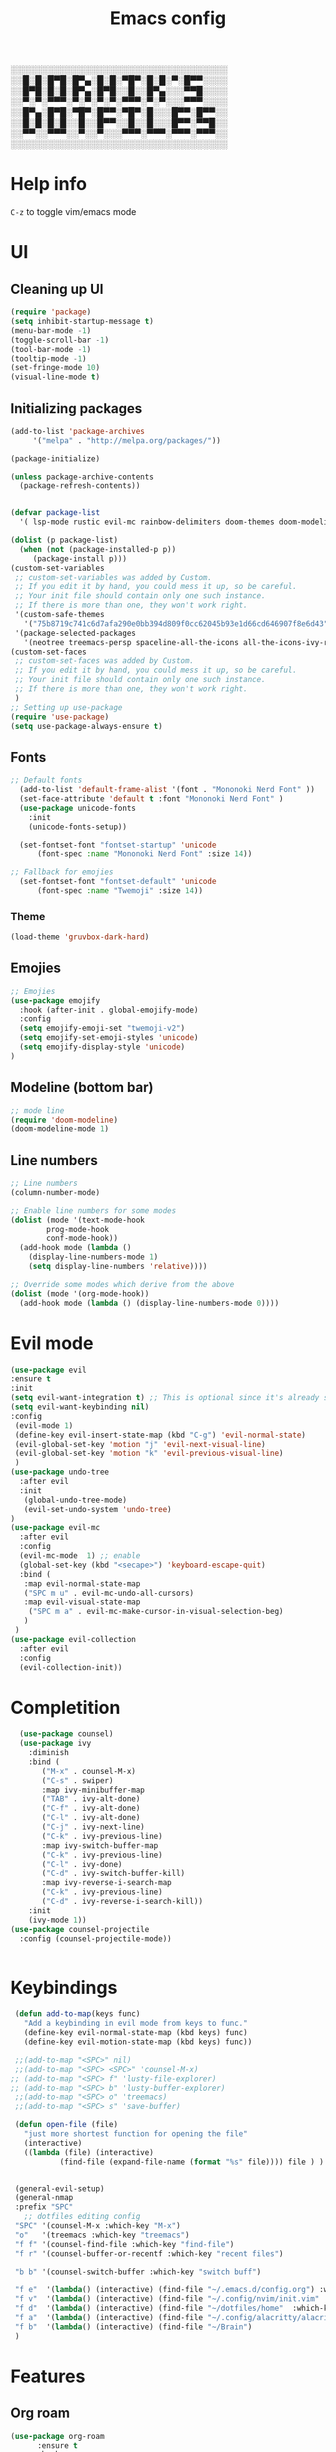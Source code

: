 #+title: Emacs config
#+author O. George
#+BABEL: :cache no
#+PROPERTY: header-args:emacs-lisp :tangle init.el

░░░░░░░░░░░░░░░░░░░░░░░░░░░░░░░░░░░
░░█░█░█▀█░█▀▄░█░█░▀█▀░█░█░▀░█▀▀░░░░
░░█▀█░█░█░█▀▄░█▀█░░█░░█▀▄░░░▀▀█░░░░
░░▀░▀░▀▀▀░▀░▀░▀░▀░▀▀▀░▀░▀░░░▀▀▀░░░░
░░█▀▄░█▀█░▀█▀░█▀▀░▀█▀░█░░░█▀▀░█▀▀░░
░░█░█░█░█░░█░░█▀▀░░█░░█░░░█▀▀░▀▀█░░
░░▀▀░░▀▀▀░░▀░░▀░░░▀▀▀░▀▀▀░▀▀▀░▀▀▀░░
░░░░░░░░░░░░░░░░░░░░░░░░░░░░░░░░░░░

* Help info
  ~C-z~ to toggle vim/emacs mode

* UI
** Cleaning up UI
#+begin_src emacs-lisp
  (require 'package)
  (setq inhibit-startup-message t)
  (menu-bar-mode -1)
  (toggle-scroll-bar -1)
  (tool-bar-mode -1)
  (tooltip-mode -1)
  (set-fringe-mode 10)
  (visual-line-mode t)
#+end_src
** Initializing packages
#+begin_src emacs-lisp
  (add-to-list 'package-archives
	   '("melpa" . "http://melpa.org/packages/"))

  (package-initialize)

  (unless package-archive-contents
    (package-refresh-contents))


  (defvar package-list
    '( lsp-mode rustic evil-mc rainbow-delimiters doom-themes doom-modeline lusty-explorer ac-racer auto-complete all-the-icons linum-relative  racer cargo flycheck-rust rust-mode gruvbox-theme evil general use-package treemacs treemacs-all-the-icons treemacs-evil org-roam org-roam-server interaction-log))

  (dolist (p package-list)
    (when (not (package-installed-p p))
	   (package-install p)))
  (custom-set-variables
   ;; custom-set-variables was added by Custom.
   ;; If you edit it by hand, you could mess it up, so be careful.
   ;; Your init file should contain only one such instance.
   ;; If there is more than one, they won't work right.
   '(custom-safe-themes
     '("75b8719c741c6d7afa290e0bb394d809f0cc62045b93e1d66cd646907f8e6d43" "7661b762556018a44a29477b84757994d8386d6edee909409fabe0631952dad9" default))
   '(package-selected-packages
     '(neotree treemacs-persp spaceline-all-the-icons all-the-icons-ivy-rich all-the-icons-ivy treemacs-the-icons dired-icon treemacs-magit treemacs-projectile nlinum linum-mode unicode-fonts ewal-doom-themes ivy-rich which-key counsel org-roam treemacs-evil treemacs-all-the-icons treemacs use-package general gruvbox-theme flycheck-rust cargo linum-relative ac-racer lusty-explorer doom-modeline doom-themes rainbow-delimiters evil-mc rustic lsp-mode avy)))
  (custom-set-faces
   ;; custom-set-faces was added by Custom.
   ;; If you edit it by hand, you could mess it up, so be careful.
   ;; Your init file should contain only one such instance.
   ;; If there is more than one, they won't work right.
   )
  ;; Setting up use-package
  (require 'use-package)
  (setq use-package-always-ensure t)
#+end_src
** Fonts 
#+begin_src emacs-lisp
;; Default fonts
  (add-to-list 'default-frame-alist '(font . "Mononoki Nerd Font" ))
  (set-face-attribute 'default t :font "Mononoki Nerd Font" )
  (use-package unicode-fonts
    :init
    (unicode-fonts-setup))

  (set-fontset-font "fontset-startup" 'unicode
      (font-spec :name "Mononoki Nerd Font" :size 14))

;; Fallback for emojies
  (set-fontset-font "fontset-default" 'unicode
      (font-spec :name "Twemoji" :size 14))

#+end_src
*** Theme
#+begin_src emacs-lisp
  (load-theme 'gruvbox-dark-hard)

#+end_src
** Emojies
#+begin_src emacs-lisp
;; Emojies
(use-package emojify
  :hook (after-init . global-emojify-mode)
  :config
  (setq emojify-emoji-set "twemoji-v2")
  (setq emojify-set-emoji-styles 'unicode)
  (setq emojify-display-style 'unicode)
)
#+end_src
** Modeline (bottom bar)
#+begin_src emacs-lisp
  ;; mode line
  (require 'doom-modeline)
  (doom-modeline-mode 1)
#+end_src
** Line numbers
#+begin_src emacs-lisp
  ;; Line numbers
  (column-number-mode)

  ;; Enable line numbers for some modes
  (dolist (mode '(text-mode-hook
		  prog-mode-hook
		  conf-mode-hook))
    (add-hook mode (lambda ()
	  (display-line-numbers-mode 1)
	  (setq display-line-numbers 'relative))))

  ;; Override some modes which derive from the above
  (dolist (mode '(org-mode-hook))
    (add-hook mode (lambda () (display-line-numbers-mode 0))))
#+end_src
* Evil mode
#+begin_src emacs-lisp
  (use-package evil
  :ensure t
  :init
  (setq evil-want-integration t) ;; This is optional since it's already set to t by default.
  (setq evil-want-keybinding nil)
  :config 
   (evil-mode 1)
   (define-key evil-insert-state-map (kbd "C-g") 'evil-normal-state)
   (evil-global-set-key 'motion "j" 'evil-next-visual-line)
   (evil-global-set-key 'motion "k" 'evil-previous-visual-line)
   )
  (use-package undo-tree
    :after evil
    :init
     (global-undo-tree-mode)
     (evil-set-undo-system 'undo-tree)
  )
  (use-package evil-mc
    :after evil
    :config
    (evil-mc-mode  1) ;; enable
    (global-set-key (kbd "<secape>") 'keyboard-escape-quit)
    :bind (
     :map evil-normal-state-map
     ("SPC m u" . evil-mc-undo-all-cursors)
     :map evil-visual-state-map
      ("SPC m a" . evil-mc-make-cursor-in-visual-selection-beg)
     )
   )
  (use-package evil-collection
    :after evil
    :config
    (evil-collection-init))
#+end_src
* Completition 
#+begin_src emacs-lisp
  (use-package counsel)
  (use-package ivy
    :diminish
    :bind (
	   ("M-x" . counsel-M-x)
	   ("C-s" . swiper)
	   :map ivy-minibuffer-map
	   ("TAB" . ivy-alt-done)
	   ("C-f" . ivy-alt-done)
	   ("C-l" . ivy-alt-done)
	   ("C-j" . ivy-next-line)
	   ("C-k" . ivy-previous-line)
	   :map ivy-switch-buffer-map
	   ("C-k" . ivy-previous-line)
	   ("C-l" . ivy-done)
	   ("C-d" . ivy-switch-buffer-kill)
	   :map ivy-reverse-i-search-map
	   ("C-k" . ivy-previous-line)
	   ("C-d" . ivy-reverse-i-search-kill))
    :init
    (ivy-mode 1))
(use-package counsel-projectile
  :config (counsel-projectile-mode))


#+end_src

#+RESULTS:
: ivy-reverse-i-search-kill

* Keybindings
#+begin_src emacs-lisp
     (defun add-to-map(keys func)
       "Add a keybinding in evil mode from keys to func."
       (define-key evil-normal-state-map (kbd keys) func)
       (define-key evil-motion-state-map (kbd keys) func))

     ;;(add-to-map "<SPC>" nil)
     ;;(add-to-map "<SPC> <SPC>" 'counsel-M-x)
    ;; (add-to-map "<SPC> f" 'lusty-file-explorer)
    ;; (add-to-map "<SPC> b" 'lusty-buffer-explorer)
     ;;(add-to-map "<SPC> o" 'treemacs)
     ;;(add-to-map "<SPC> s" 'save-buffer)

     (defun open-file (file)
       "just more shortest function for opening the file"
       (interactive)
       ((lambda (file) (interactive)
		       (find-file (expand-file-name (format "%s" file)))) file ) )


     (general-evil-setup)
     (general-nmap
     :prefix "SPC"
       ;; dotfiles editing config
     "SPC" '(counsel-M-x :which-key "M-x")
     "o"   '(treemacs :which-key "treemacs")
     "f f" '(counsel-find-file :which-key "find-file")
     "f r" '(counsel-buffer-or-recentf :which-key "recent files")

     "b b" '(counsel-switch-buffer :which-key "switch buff")

     "f e"  '(lambda() (interactive) (find-file "~/.emacs.d/config.org") :which-key "config.org")
     "f v"  '(lambda() (interactive) (find-file "~/.config/nvim/init.vim" :which-key "neovim config"          ))
     "f d"  '(lambda() (interactive) (find-file "~/dotfiles/home"  :which-key "dotfiles dired"                 ))
     "f a"  '(lambda() (interactive) (find-file "~/.config/alacritty/alacritty.yml" :which-key "alacritty"))
     "f b"  '(lambda() (interactive) (find-file "~/Brain")                          :which-key "my brain")
     )

#+end_src
* Features
** Org roam 
  #+begin_src emacs-lisp
(use-package org-roam
      :ensure t
      :hook
      (after-init . org-roam-mode)
      :general (general-nmap
        :prefix "SPC r"
        ;; Org-roam keymap
        "d" '((lambda () (interactive) (org-roam-dailies-find-today)) :which-key "roam today")
        "t a" '(org-roam-tag-add :which-key "roam add tag")
        "t d" '(org-roam-tag-delete :which-key "roam delete tag")
        "a a" '(org-roam-alias-add :which-key "roam add alias")
        "f f" '(org-roam-find-file :which-key "roam findgfile ")
        "g" '(org-roam-graph-show :which-key "roam graph ")
        "b b" '(org-roam-buffer-toggle-display :which-key "roam buffer toggle ")
        "b s" '(org-roam-buffer-activate :which-key "roam buffer show ")
        "b h" '(org-roam-buffer-deactivate :which-key "roam buffer hide ")
        "s" '(org-roam-server-mode :which-key "roam server ")
        )
      :custom
      (org-roam-directory "~/Brain")
      :config
      (setq
        org-roam-server-host "127.0.0.1"
        org-roam-server-port 5034
        org-roam-server-authenticate nil
        org-roam-server-export-inline-images t
        org-roam-server-serve-files nil
        org-roam-server-served-file-extensions '("pdf" "mp4" "ogv")
        org-roam-server-network-poll t
        org-roam-server-network-arrows nil
        org-roam-server-network-label-truncate t
        org-roam-server-network-label-truncate-length 60
        org-roam-server-network-label-wrap-length 20)


(require 'org-roam-protocol)
)

#+end_src
** Org roam protocol
  #+begin_src emacs-lisp
    (require 'org-roam-protocol)
  #+end_src

** Interaction log
#+begin_src emacs-lisp
(use-package interaction-log
  :ensure t)
#+end_src
** Rainbow brakets
#+begin_src emacs-lisp
  (use-package highlight-parentheses
  :ensure t
  :init
  (global-highlight-parentheses-mode t)
  (show-paren-mode t))			;
  (use-package rainbow-delimiters
    :hook (prog-mode . rainbow-delimiters-mode))
#+end_src
** Which key (keybindings autocompletition )
#+begin_src emacs-lisp
;;Which key
(use-package which-key
  :init (which-key-mode)
  :diminish which-key-mode
  :config
  (setq which-key-idle-delay 0.3))

(use-package ivy-rich
  :init
  (ivy-rich-mode 1))
#+end_src
** Treemacs (file tree)
#+begin_src emacs-lisp
  (use-package all-the-icons)
  (use-package treemacs-all-the-icons)
  (use-package treemacs
    :after all-the-icons
    :ensure t
    :defer t
    :init
    (with-eval-after-load 'winum
      (define-key winum-keymap (kbd "M-0") #'treemacs-select-window))
    :config
    (progn
      (setq treemacs-collapse-dirs                 (if treemacs-python-executable 3 0)
	    treemacs-deferred-git-apply-delay      0.5
	    treemacs-directory-name-transformer    #'identity
	    treemacs-display-in-side-window        t
	    treemacs-eldoc-display                 t
	    treemacs-file-event-delay              5000
	    treemacs-file-extension-regex          treemacs-last-period-regex-value
	    treemacs-file-follow-delay             0.2
	    treemacs-file-name-transformer         #'identity
	    treemacs-follow-after-init             t
	    treemacs-git-command-pipe              ""
	    treemacs-goto-tag-strategy             'refetch-index
	    treemacs-indentation                   2
	    treemacs-indentation-string            " "
	    treemacs-is-never-other-window         nil
	    treemacs-max-git-entries               5000
	    treemacs-missing-project-action        'ask
	    treemacs-move-forward-on-expand        nil
	    treemacs-no-png-images                 nil
	    treemacs-no-delete-other-windows       t
	    treemacs-project-follow-cleanup        nil
	    treemacs-persist-file                  (expand-file-name ".cache/treemacs-persist" user-emacs-directory)
	    treemacs-position                      'left
	    treemacs-read-string-input             'from-child-frame
	    treemacs-recenter-distance             0.1
	    treemacs-recenter-after-file-follow    nil
	    treemacs-recenter-after-tag-follow     nil
	    treemacs-recenter-after-project-jump   'always
	    treemacs-recenter-after-project-expand 'on-distance
	    treemacs-show-cursor                   nil
	    treemacs-show-hidden-files             t
	    treemacs-silent-filewatch              nil
	    treemacs-silent-refresh                nil
	    treemacs-sorting                       'alphabetic-asc
	    treemacs-space-between-root-nodes      t
	    treemacs-tag-follow-cleanup            t
	    treemacs-tag-follow-delay              1.5
	    treemacs-user-mode-line-format         nil
	    treemacs-user-header-line-format       nil
	    treemacs-width                         35
	    treemacs-workspace-switch-cleanup      nil)

      ;; The default width and height of the icons is 22 pixels. If you are
      ;; using a Hi-DPI display, uncomment this to double the icon size.
      ;;(treemacs-resize-icons 44)

      (treemacs-follow-mode t)
      (treemacs-filewatch-mode t)
      (treemacs-load-theme 'all-the-icons)
      (treemacs-fringe-indicator-mode 'always)
      (pcase (cons (not (null (executable-find "git")))
		   (not (null treemacs-python-executable)))
	(`(t . t)
	 (treemacs-git-mode 'deferred))
	(`(t . _)
	 (treemacs-git-mode 'simple))))
    :bind
    (:map global-map
	  ("M-0"       . treemacs-select-window)
	  ("C-x t 1"   . treemacs-delete-other-windows)
	  ("C-x t t"   . treemacs)
	  ("C-x t B"   . treemacs-bookmark)
	  ("C-x t C-t" . treemacs-find-file)
	  ("C-x t M-t" . treemacs-find-tag)))

  (use-package treemacs-evil
    :after (treemacs evil)
    :ensure t)

  (use-package treemacs-projectile
    :after (treemacs projectile)
    :ensure t)

  (use-package treemacs-icons-dired
    :after (treemacs dired)
    :ensure t
    :config (treemacs-icons-dired-mode))

  (use-package treemacs-magit
    :after (treemacs magit)
    :ensure t)

  (use-package treemacs-persp ;;treemacs-perspective if you use perspective.el vs. persp-mode
    :after (treemacs persp-mode) ;;or perspective vs. persp-mode
    :ensure t
    :config (treemacs-set-scope-type 'Perspectives))

  (use-package neotree
    :ensure t
    :init
    (setq neo-theme (if (display-graphic-p) 'icons 'arrow))
  )
#+end_src
** Literate programming
#+begin_src emacs-lisp
(org-babel-do-load-languages
 'org-babel-load-languages
 '((python . t)))
#+end_src
** Magit
   #+begin_src emacs-lisp
     (use-package magit)
     (use-package workgroups2)
   #+end_src
** StartPage
#+begin_src emacs-lisp
(find-file "~/.emacs.d/startup.org")
#+end_src

* Languages
** Rust
#+begin_src emacs-lisp
    (use-package rustic
     :ensure t
     :init
     (setq rustic-lsp-server 'rls)
    )
#+end_src
* Org mode
** Org Agenda
*** Todos
    #+begin_src emacs-lisp
      (defun my/org-agenda () (

      (setq org-todo-keywords
	  '((sequence "TODO(t)" "NEXT(n)" "|" "DONE(d!)")
	    (sequence "BACKLOG(b)" "PLAN(p)" "READY(r)" "ACTIVE(a)" "REVIEW(v)" "WAIT(w@/!)" "HOLD(h)" "|" "COMPLETED(c)" "CANC(k@)")
	    (sequence "IDEA(i)" "DREAM(d)" "ARTICLE(a)" "|" "DONE(d!)")
	    ))
      (setq org-todo-keyword-faces
	    '(("TODO" . org-warning) ("STARTED" . "yellow") ("DREAM" . "pink") ("IDEA" . "gold") ("ARTICLE" . "lightblue")
	      ("CANCELED" . (:foreground "blue" :weight bold))))
	(setq org-agenda-custom-commands
	 '(("d" "Dashboard"
	   ((agenda "" ((org-deadline-warning-days 7)))
	    (todo "NEXT"
	      ((org-agenda-overriding-header "Next Tasks")))
	    (tags-todo "agenda/ACTIVE" ((org-agenda-overriding-header "Active Projects")))))

	  ("n" "Next Tasks"
	   ((todo "NEXT"
	      ((org-agenda-overriding-header "Next Tasks")))))

	  ("W" "Work Tasks" tags-todo "+work-email")

	  ;; Low-effort next actions
	  ("e" tags-todo "+TODO=\"NEXT\"+Effort<15&+Effort>0"
	   ((org-agenda-overriding-header "Low Effort Tasks")
	    (org-agenda-max-todos 20)
	    (org-agenda-files org-agenda-files)))

	  ("w" "Workflow Status"
	   ((todo "WAIT"
		  ((org-agenda-overriding-header "Waiting on External")
		   (org-agenda-files org-agenda-files)))
	    (todo "REVIEW"
		  ((org-agenda-overriding-header "In Review")
		   (org-agenda-files org-agenda-files)))
	    (todo "PLAN"
		  ((org-agenda-overriding-header "In Planning")
		   (org-agenda-todo-list-sublevels nil)
		   (org-agenda-files org-agenda-files)))
	    (todo "BACKLOG"
		  ((org-agenda-overriding-header "Project Backlog")
		   (org-agenda-todo-list-sublevels nil)
		   (org-agenda-files org-agenda-files)))
	    (todo "READY"
		  ((org-agenda-overriding-header "Ready for Work")
		   (org-agenda-files org-agenda-files)))
	    (todo "ACTIVE"
		  ((org-agenda-overriding-header "Active Projects")
		   (org-agenda-files org-agenda-files)))
	    (todo "COMPLETED"
		  ((org-agenda-overriding-header "Completed Projects")
		   (org-agenda-files org-agenda-files)))
	    (todo "CANC"
		  ((org-agenda-overriding-header "Cancelled Projects")
		   (org-agenda-files org-agenda-files)))))))
	))


    #+end_src

    #+RESULTS:
    : my/org-agenda


*** Fonts
    #+begin_src emacs-lisp
      (use-package org-bullets 
	:after org
	:hook
	(org-mode . org-bullets-mode))
      (set-face-attribute 'org-document-title nil :font "hack" :weight 'bold :height 1.3)
      (dolist (face '((org-level-1 . 1.3)
		      (org-level-2 . 1.2)
		      (org-level-3 . 1.05)
		      (org-level-4 . 1.0)
		      (org-level-5 . 1.1)
		      (org-level-6 . 1.1)
		      (org-level-7 . 1.1)
		      (org-level-8 . 1.1)))
	(set-face-attribute (car face) nil :font "hack" :weight 'bold :height (cdr face)))
      (require 'org-indent)
      (set-face-attribute 'org-block nil :foreground nil :inherit 'fixed-pitch :font "mononoki" )
      (set-face-attribute 'org-table nil  :inherit 'fixed-pitch)
      (set-face-attribute 'org-formula nil  :inherit 'fixed-pitch)
      (set-face-attribute 'org-code nil   :inherit '(shadow fixed-pitch))
      (set-face-attribute 'org-indent nil :inherit '(org-hide fixed-pitch))
      (set-face-attribute 'org-verbatim nil :inherit '(shadow fixed-pitch))
      (set-face-attribute 'org-special-keyword nil :inherit '(font-lock-comment-face fixed-pitch))
      (set-face-attribute 'org-meta-line nil :inherit '(font-lock-comment-face fixed-pitch))
      (set-face-attribute 'org-checkbox nil :inherit 'fixed-pitch)

      ;; Get rid of the background on column views
      (set-face-attribute 'org-column nil :background nil)
      (set-face-attribute 'org-column-title nil :background nil)
      (setq org-src-fontify-natively t)
      (defun my/visual-fill ()
	(setq visual-fill-column-width 140
	      visual-fill-column-center-text t)
	(visual-fill-column-mode 1))
      (use-package visual-fill-column
	:defer t
	:hook (org-mode . my/visual-fill))


    #+end_src 
*** Completition
    #+begin_src emacs-lisp

      (require 'org-tempo)
      (add-to-list 'org-structure-template-alist '("sh" . "src sh"))
      (add-to-list 'org-structure-template-alist '("el" . "src emacs-lisp"))
      (add-to-list 'org-structure-template-alist '("sc" . "src scheme"))
      (add-to-list 'org-structure-template-alist '("ts" . "src typescript"))
      (add-to-list 'org-structure-template-alist '("py" . "src python"))
      (add-to-list 'org-structure-template-alist '("yaml" . "src yaml"))
      (add-to-list 'org-structure-template-alist '("json" . "src json"))


    #+end_src
** Init
  #+begin_src emacs-lisp
	(defun my/org-mode-setup() 
		     (org-indend-mode) 
		     (variable-pitch-mode 1) 
		     (auto-fill-mode 0) 
		     (visual-line-mode 1) 
		     (setq evil-auto indent 1)
		     (my/org-agenda)
		     ) 
    (use-package org 
	      :hook (org-mode . my/org-mode-setup)
	      :config
	      (setq org-agenda-files `("~/Brain" "~/Brain/Tasks/Tasks.org"))
	      (setq org-ellipsis " ▸"
	      org-hide-emphasis-markers t
	      org-src-fontify-natively t
	      org-src-tab-acts-natively t
	      org-edit-src-content-indentation 2
	      org-hide-block-startup nil
	      org-src-preserve-indentation nil
	      org-startup-folded 'content
	      org-cycle-separator-lines 2)
	      (setq org-agenda-start-with-log-mode t)
	      (setq org-log-done 'time)
	      (setq org-log-into-drawer t)
(setq org-todo-keywords
	  '((sequence "TODO(t)" "NEXT(n)" "|" "DONE(d!)")
	    (sequence "BACKLOG(b)" "PLAN(p)" "READY(r)" "ACTIVE(a)" "REVIEW(v)" "WAIT(w@/!)" "HOLD(h)" "|" "COMPLETED(c)" "CANC(k@)")
	    (sequence "IDEA(i)" "DREAM(d)" "ARTICLE(a)" "|" "DONE(d!)")
	    ))
      (setq org-todo-keyword-faces
	    '(("TODO" . org-warning) ("STARTED" . "yellow") ("DREAM" . "pink") ("IDEA" . "gold") ("ARTICLE" . "lightblue")
	      ("CANCELED" . (:foreground "blue" :weight bold))))
	(setq org-agenda-custom-commands
	 '(("d" "Dashboard"
	   ((agenda "" ((org-deadline-warning-days 7)))
	    (todo "NEXT"
	      ((org-agenda-overriding-header "Next Tasks")))
	    (tags-todo "agenda/ACTIVE" ((org-agenda-overriding-header "Active Projects")))))

	  ("n" "Next Tasks"
	   ((todo "NEXT"
	      ((org-agenda-overriding-header "Next Tasks")))))

	  ("W" "Work Tasks" tags-todo "+work-email")

	  ;; Low-effort next actions
	  ("e" tags-todo "+TODO=\"NEXT\"+Effort<15&+Effort>0"
	   ((org-agenda-overriding-header "Low Effort Tasks")
	    (org-agenda-max-todos 20)
	    (org-agenda-files org-agenda-files)))

	  ("w" "Workflow Status"
	   ((todo "WAIT"
		  ((org-agenda-overriding-header "Waiting on External")
		   (org-agenda-files org-agenda-files)))
	    (todo "REVIEW"
		  ((org-agenda-overriding-header "In Review")
		   (org-agenda-files org-agenda-files)))
	    (todo "PLAN"
		  ((org-agenda-overriding-header "In Planning")
		   (org-agenda-todo-list-sublevels nil)
		   (org-agenda-files org-agenda-files)))
	    (todo "BACKLOG"
		  ((org-agenda-overriding-header "Project Backlog")
		   (org-agenda-todo-list-sublevels nil)
		   (org-agenda-files org-agenda-files)))
	    (todo "READY"
		  ((org-agenda-overriding-header "Ready for Work")
		   (org-agenda-files org-agenda-files)))
	    (todo "ACTIVE"
		  ((org-agenda-overriding-header "Active Projects")
		   (org-agenda-files org-agenda-files)))
	    (todo "COMPLETED"
		  ((org-agenda-overriding-header "Completed Projects")
		   (org-agenda-files org-agenda-files)))
	    (todo "CANC"
		  ((org-agenda-overriding-header "Cancelled Projects")
		   (org-agenda-files org-agenda-files)))))))

	      :general (general-nmap
			:prefix "SPC a"
			:keymap 'org-agenda-mode-map
			"a" 'org-agenda
			)
	       )


  #+end_src

  #+RESULTS:

* Themes
** Treemacs
   #+begin_src emacs-lisp
     (treemacs-create-theme "Material"
       :icon-directory (treemacs-join-path treemacs-dir "/home/horhik/.emacs.d/icons")
       :config
       (progn
	 (treemacs-create-icon :file "folder-core-open.png"   :fallback "📁"       :extensions (root-open))
	 (treemacs-create-icon :file "folder-core.png"        :fallback "📁"       :extensions (root-closed))
	 (treemacs-create-icon :file "folder-node-open.png"   :fallback "📂"       :extensions (dir-open))
	 (treemacs-create-icon :file "folder-node.png"        :fallback "📁"       :extensions (dir-closed))
	 (treemacs-create-icon :file "folder-test-open.png"   :fallback "📂"       :extensions ("tests"))
	 (treemacs-create-icon :file "folder-test.png"        :fallback "📁"       :extensions ("tests"))
	 (treemacs-create-icon :file "emacs.png"              :fallback "💜"     :extensions ("el" "elc" ".spacemacs" "doom" ))
	 (treemacs-create-icon :file "emacs.png"              :fallback "💜"     :extensions ("el" "elc"))
	 (treemacs-create-icon :file "markdown.png"           :fallback "📖"     :extensions ("md"))
	 (treemacs-create-icon :file "readme.png"             :fallback "📖"     :extensions ("readme.md" "README.md" "README" "readme"))
	 (treemacs-create-icon :file "editorconfig.png"       :fallback "📖"     :extensions ("editorconfig"))
	 (treemacs-create-icon :file "org.png"                :fallback "🐴"     :extensions ("org"))
	 (treemacs-create-icon :file "rust.png"               :fallback "🐴"     :extensions ("rs"))
	 (treemacs-create-icon :file "haskell.png"            :fallback "🐴"     :extensions ("hs" "haskell"))
	 (treemacs-create-icon :file "c.png"                  :fallback "🐴"     :extensions ("c"))
	 (treemacs-create-icon :file "cpp.png"                :fallback "🐴"     :extensions ("cpp" "c++"))
	 (treemacs-create-icon :file "h.png"                  :fallback "🐴"     :extensions ("h"))
	 (treemacs-create-icon :file "diff.png"               :fallback "🐴"     :extensions ("diff"))
	 (treemacs-create-icon :file "makefile.png"           :fallback "🐴"     :extensions ("mk" "make" "Makefile"))
	 (treemacs-create-icon :file "assembly.png"           :fallback "🐴"     :extensions ("bin" "so" "o"))
	 (treemacs-create-icon :file "document.png"           :fallback "🐴"     :extensions ("" "txt"))
	 (treemacs-create-icon :file "file.png"               :fallback "🐴"     :extensions (fallback))
	 (treemacs-create-icon :file "toml.png"               :fallback "🗃️"     :extensions ("toml"))
	 (treemacs-create-icon :file "json.png"               :fallback "🗃️"     :extensions ("json"))
	 (treemacs-create-icon :file "yaml.png"               :fallback "🗃️"     :extensions ("yml" "yaml"))
	 (treemacs-create-icon :file "vim.png"                :fallback "🗃️"     :extensions ("vim" "vi" "nvim"))
	 (treemacs-create-icon :file "video.png"              :fallback "🗃️"     :extensions ("mp4" "avi" "gif" "mpv"))
	 (treemacs-create-icon :file "audio.png"              :fallback "🗃️"     :extensions ("mp3" "ogg" "wav" ))
	 (treemacs-create-icon :file "image.png"              :fallback "🗃️"     :extensions ("png" "jpg"))
	 (treemacs-create-icon :file "svg.png"                :fallback "🗃️"     :extensions ("svg"))
	 (treemacs-create-icon :file "css.png"                :fallback "🗃️"     :extensions ("css"))
	 (treemacs-create-icon :file "console.png"            :fallback "🗃️"     :extensions ("bash" "sh"))
	 (treemacs-create-icon :file "certificate.png"        :fallback "🗃️"     :extensions ("cert" "LICENSE" "license" "gpl" "mit" "gpl3" "gplv3" "apache"))
	 (treemacs-create-icon :file "database.png"           :fallback "🗃️"     :extensions ("sqlite" "db" "sql"))
	 (treemacs-create-icon :file "lua.png"                :fallback "🗃️"     :extensions ("lua"))
	 (treemacs-create-icon :file "javascript.png"         :fallback "🗃️"     :extensions ("js" "javascript"))
	 (treemacs-create-icon :file "typescript.png"         :fallback "🗃️"     :extensions ("ts" "typescript"))
	 (treemacs-create-icon :file "react.png"              :fallback "🗃️"     :extensions ("jsx"))
	 (treemacs-create-icon :file "react_ts.png"           :fallback "🗃️"     :extensions ("tsx"))
	 (treemacs-create-icon :file "settings.png"           :fallback "🗃️"     :extensions ("config" "conf" "rc" "*rc"))
	 (treemacs-create-icon :file "sass.png"               :fallback "🗃️"     :extensions ("sass" "scss"))
	 (treemacs-create-icon :file "xml.png"                :fallback "🗃️"     :extensions ("xml"))
	 (treemacs-create-icon :file "less.png"               :fallback "🗃️"     :extensions ("less"))
	 (treemacs-create-icon :file "pdf.png"                :fallback "🗃️"     :extensions ("pdf"))
	 (treemacs-create-icon :file "tex.png"                :fallback "🗃️"     :extensions ("tex" "latex" ))
	 (treemacs-create-icon :file "log.png"                :fallback "🗃️"     :extensions ("log" ))
	 (treemacs-create-icon :file "word.png"               :fallback "🗃️"     :extensions ("docs" "docx" "word" ))
	 (treemacs-create-icon :file "powerpoint.png"         :fallback "🗃️"     :extensions ("ppt" "pptx" ))
	 (treemacs-create-icon :file "html.png"               :fallback "🗃️"     :extensions ("html"))
	 (treemacs-create-icon :file "zip.png"                :fallback "🗃️"     :extensions ("zip" "tar" "tar.xz" "xz" "xfv" "7z"))
	 (treemacs-create-icon :file "todo.png"               :fallback "🗃️"     :extensions ("TODO" "todo" "Tasks" ))
	 (treemacs-create-icon :file "webassembly"            :fallback "🗃️"     :extensions ("wasm" "webasm" "webassembly"))
	 (treemacs-create-icon :file "python"                 :fallback "🗃️"     :extensions ("py" "python"))
	 )
     )
     (treemacs-load-theme 'Material)
   #+end_src
   


** TODO   
